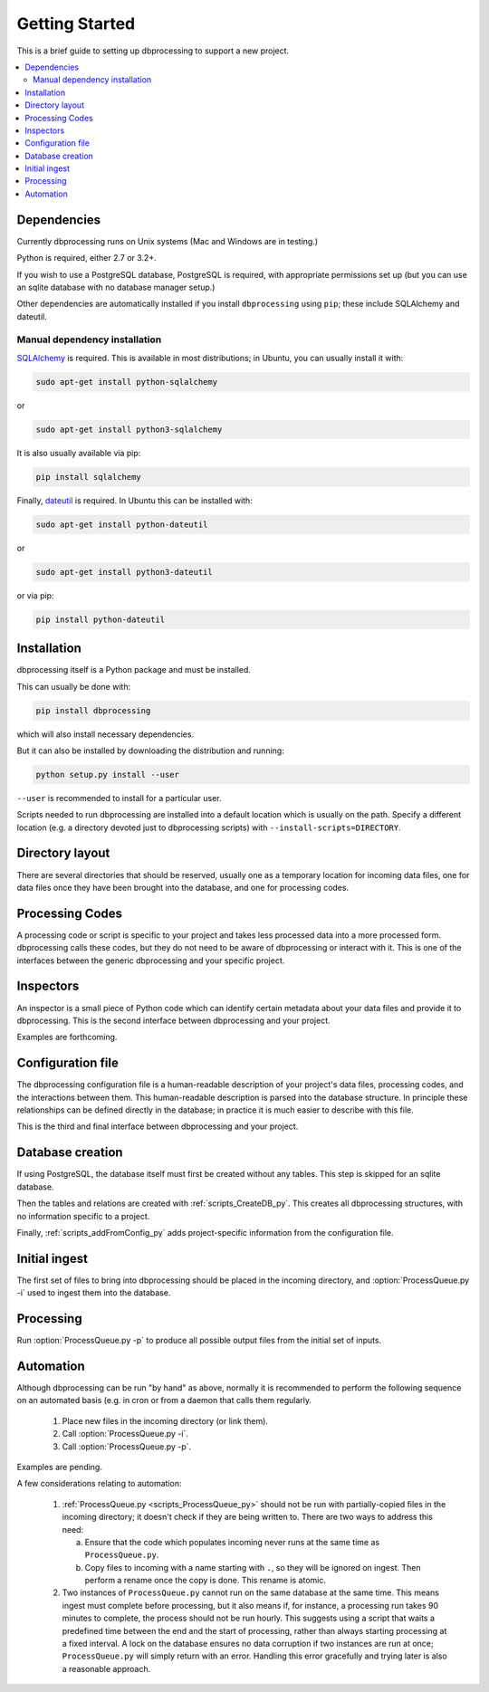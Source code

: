 ***************
Getting Started
***************

This is a brief guide to setting up dbprocessing to support a new project.

.. contents::
   :depth: 2
   :local:

Dependencies
============
Currently dbprocessing runs on Unix systems (Mac and Windows are in testing.)

Python is required, either 2.7 or 3.2+.

If you wish to use a PostgreSQL database, PostgreSQL is required, with
appropriate permissions set up (but you can use an sqlite database
with no database manager setup.)

Other dependencies are automatically installed if you install
``dbprocessing`` using ``pip``; these include SQLAlchemy and dateutil.

Manual dependency installation
------------------------------

`SQLAlchemy <https://www.sqlalchemy.org/>`_ is required. This is available
in most distributions; in Ubuntu, you can usually install it with:

.. code-block:: sh

   sudo apt-get install python-sqlalchemy

or

.. code-block:: sh

   sudo apt-get install python3-sqlalchemy

It is also usually available via pip:

.. code-block:: sh

   pip install sqlalchemy

Finally, `dateutil <https://dateutil.readthedocs.io/en/stable/>`_ is required. In Ubuntu this can be installed with:

.. code-block:: sh

   sudo apt-get install python-dateutil

or

.. code-block:: sh

   sudo apt-get install python3-dateutil

or via pip:

.. code-block:: sh

   pip install python-dateutil

Installation
============
dbprocessing itself is a Python package and must be installed.

This can usually be done with:

.. code-block:: sh

   pip install dbprocessing

which will also install necessary dependencies.

But it can also be installed by downloading the distribution and running:

.. code-block:: sh

   python setup.py install --user

``--user`` is recommended to install for a particular user.

Scripts needed to run dbprocessing are installed into a default
location which is usually on the path. Specify a different location
(e.g. a directory devoted just to dbprocessing scripts) with
``--install-scripts=DIRECTORY``.


Directory layout
================
There are several directories that should be reserved, usually one as
a temporary location for incoming data files, one for data files once
they have been brought into the database, and one for processing codes.

.. seealso::
   :ref:`concepts_missions`

Processing Codes
================
A processing code or script is specific to your project and takes
less processed data into a more processed form. dbprocessing calls
these codes, but they do not need to be aware of dbprocessing or
interact with it. This is one of the interfaces between the generic
dbprocessing and your specific project.

.. seealso::
   :ref:`concepts_codes`

Inspectors
==========
An inspector is a small piece of Python code which can identify certain
metadata about your data files and provide it to dbprocessing. This is
the second interface between dbprocessing and your project.

Examples are forthcoming.

.. seealso::
   :ref:`concepts_inspectors`

Configuration file
==================
The dbprocessing configuration file is a human-readable description of
your project's data files, processing codes, and the interactions
between them. This human-readable description is parsed into the database
structure. In principle these relationships can be defined directly in
the database; in practice it is much easier to describe with this file.

This is the third and final interface between dbprocessing and your project.

.. seealso::
   :ref:`configurationfiles_addFromConfig`

Database creation
=================
If using PostgreSQL, the database itself must first be created without
any tables. This step is skipped for an sqlite database.

Then the tables and relations are created with :ref:`scripts_CreateDB_py`.
This creates all dbprocessing structures, with no information specific
to a project.

Finally, :ref:`scripts_addFromConfig_py` adds project-specific information
from the configuration file.

Initial ingest
==============
The first set of files to bring into dbprocessing should be placed in
the incoming directory, and :option:`ProcessQueue.py -i` used to ingest
them into the database.

.. seealso::

   :ref:`concepts_ingest`

Processing
==========
Run :option:`ProcessQueue.py -p` to produce all possible output files from
the initial set of inputs.

.. seealso::

   :ref:`concepts_processing`

Automation
==========
Although dbprocessing can be run "by hand" as above, normally it is
recommended to perform the following sequence on an automated basis
(e.g. in cron or from a daemon that calls them regularly.

   1. Place new files in the incoming directory (or link them).
   2. Call :option:`ProcessQueue.py -i`.
   3. Call :option:`ProcessQueue.py -p`.

Examples are pending.

A few considerations relating to automation:

   1. :ref:`ProcessQueue.py <scripts_ProcessQueue_py>` should not be run
      with partially-copied files in the incoming directory; it doesn't
      check if they are being written to. There are two ways to address
      this need:

      a. Ensure that the code which populates incoming never runs at the
	 same time as ``ProcessQueue.py``.
      b. Copy files to incoming with a name starting with ``.``, so they
	 will be ignored on ingest. Then perform a rename once the
	 copy is done. This rename is atomic.

   2. Two instances of ``ProcessQueue.py`` cannot run on the same database
      at the same time. This means ingest must complete before processing,
      but it also means if, for instance, a processing run takes 90 minutes
      to complete, the process should not be run hourly. This suggests using
      a script that waits a predefined time between the end and the start
      of processing, rather than always starting processing at a fixed
      interval. A lock on the database ensures no data corruption if two
      instances are run at once; ``ProcessQueue.py`` will simply return
      with an error. Handling this error gracefully and trying later is also
      a reasonable approach.
